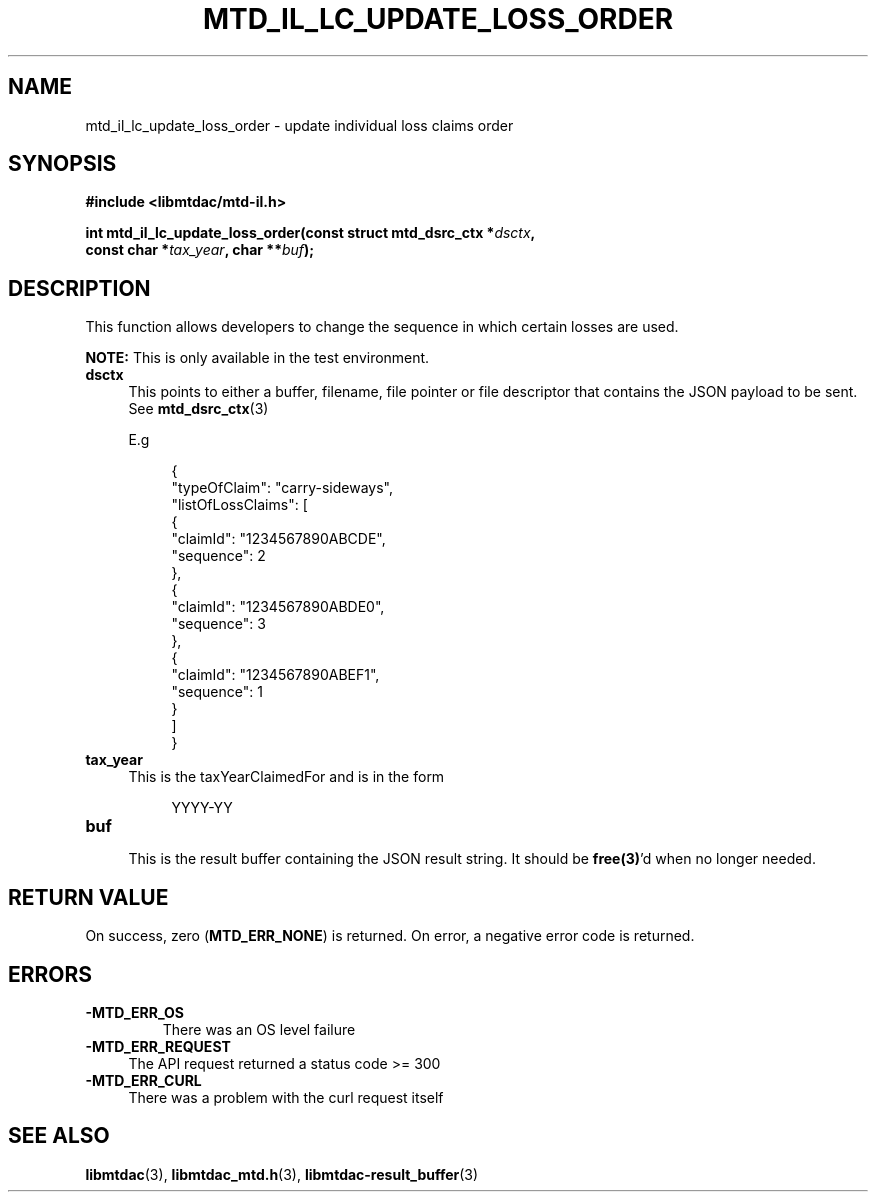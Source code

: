 .TH MTD_IL_LC_UPDATE_LOSS_ORDER 3 "April 4, 2022" "" "libmtdac"

.SH NAME

mtd_il_lc_update_loss_order \- update individual loss claims order

.SH SYNOPSIS

.B #include <libmtdac/mtd-il.h>
.PP
.nf
.BI "int mtd_il_lc_update_loss_order(const struct mtd_dsrc_ctx *" dsctx ",
.BI "                                const char *" tax_year ", char **" buf );
.fi

.SH DESCRIPTION

This function allows developers to change the sequence in which certain losses
are used.
.PP
.BI NOTE:
This is only available in the test environment.

.TP 4
.B dsctx
This points to either a buffer, filename, file pointer or file descriptor that
contains the JSON payload to be sent. See
.BR mtd_dsrc_ctx (3)
.PP
.RS 4
E.g
.RE
.PP
.RS 8
.EX
{
    "typeOfClaim": "carry-sideways",
    "listOfLossClaims": [
        {
            "claimId": "1234567890ABCDE",
            "sequence": 2
        },
        {
            "claimId": "1234567890ABDE0",
            "sequence": 3
        },
        {
            "claimId": "1234567890ABEF1",
            "sequence": 1
        }
    ]
}
.EE
.RE

.PP

.TP
.B tax_year
.RS 4
This is the taxYearClaimedFor and is in the form
.RE

.RS 8
YYYY-YY
.RE

.TP
.B buf
.RS 4
This is the result buffer containing the JSON result string. It should be
\fBfree(3)\fP'd when no longer needed.
.RE

.SH RETURN VALUE

On success, zero (\fBMTD_ERR_NONE\fP) is returned. On error, a negative error
code is returned.

.SH ERRORS

.TP
.B -MTD_ERR_OS
There was an OS level failure

.TP 4
.B -MTD_ERR_REQUEST
The API request returned a status code >= 300

.TP
.B -MTD_ERR_CURL
There was a problem with the curl request itself

.SH SEE ALSO

.BR libmtdac (3),
.BR libmtdac_mtd.h (3),
.BR libmtdac-result_buffer (3)
